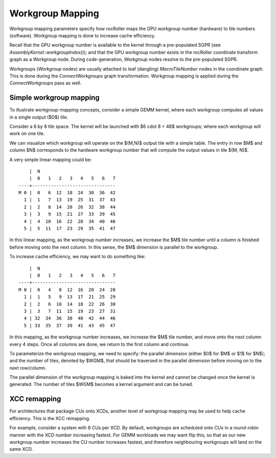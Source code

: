 Workgroup Mapping
=================

Workgroup mapping parameters specify how rocRoller maps the GPU
workgroup number (hardware) to tile numbers (software).  Workgroup
mapping is done to increase cache efficiency.

Recall that the GPU workgroup number is available to the kernel
through a pre-populated SGPR (see `AssemblyKernel::workgroupIndex()`);
and that the GPU workgroup number exists in the rocRoller coordinate
transform graph as a `Workgroup` node.  During code-generation,
`Workgroup` nodes resolve to the pre-populated SGPR.

Workgroups (`Workgroup` nodes) are usually attached to leaf (dangling)
`MacroTileNumber` nodes in the coordinate graph.  This is done during
the `ConnectWorkgroups` graph transformation.  Workgroup mapping is
applied during the `ConnectWorkgroups` pass as well.

Simple workgroup mapping
------------------------

To illustrate workgroup-mapping concepts, consider a simple GEMM
kernel, where each workgroup computes all values in a single output
($D$) tile.

Consider a 6 by 8 tile space.  The kernel will be launched with $6
\cdot 8 = 48$ workgroups; where each workgroup will work on one tile.

We can visualize which workgroup will operate on the $(M,N)$ output
tile with a simple table.  The entry in row $M$ and column $N$
corresponds to the hardware workgroup number that will compute the
output values in tile $(M, N)$.

A very simple linear mapping could be::

        |  N
        |  0   1   2   3   4   5   6   7
    ----+-------------------------------
    M 0 |  0   6  12  18  24  30  36  42
      1 |  1   7  13  19  25  31  37  43
      2 |  2   8  14  20  26  32  38  44
      3 |  3   9  15  21  27  33  39  45
      4 |  4  10  16  22  28  34  40  46
      5 |  5  11  17  23  29  35  41  47

In this linear mapping, as the workgroup number increases, we increase
the $M$ tile number until a column is finished before moving onto the
next column.  In this sense, the $M$ dimension is parallel to the
workgroup.

To increase cache efficiency, we may want to do something like::

        |  N
        |  0   1   2   3   4   5   6   7
    ----+-------------------------------
    M 0 |  0   4   8  12  16  20  24  28
      1 |  1   5   9  13  17  21  25  29
      2 |  2   6  10  14  18  22  26  30
      3 |  3   7  11  15  19  23  27  31
      4 | 32  34  36  38  40  42  44  46
      5 | 33  35  37  39  41  43  45  47

In this mapping, as the workgroup number increases, we increase the
$M$ tile number, and move onto the next column every 4 steps.  Once
all columns are done, we return to the first column and continue.

To parameterize the workgroup mapping, we need to specify: the
parallel dimension (either $0$ for $M$ or $1$ for $N$); and the number
of tiles, denoted by $WGM$, that should be traversed in the parallel
dimension before moving on to the next row/column.

The parallel dimension of the workgroup mapping is baked into the
kernel and cannot be changed once the kernel is generated.  The number
of tiles $WGM$ becomes a kernel argument and can be tuned.


XCC remapping
-------------

For architectures that package CUs onto XCDs, another level of
workgroup mapping may be used to help cache efficiency.  This is the
XCC remapping.

For example, consider a system with 8 CUs per XCD.  By default,
workgroups are scheduled onto CUs in a round-robin manner with the XCD
number increasing fastest.  For GEMM workloads we may want flip this,
so that as our new workgroup number increases the CU number increases
fastest, and therefore neighbouring workgroups will land on the
same XCD.
